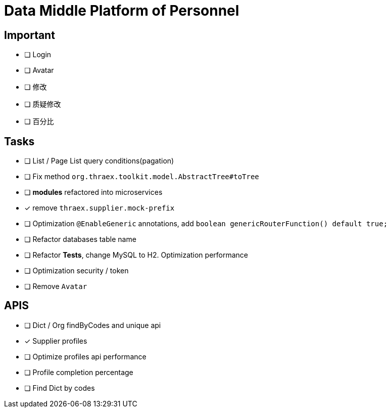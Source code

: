 :toc-title: Data Middle Platform of Personnel
// :toc: left
:toclevels: 4
:source-highlighter: rouge

= {toc-title}

== Important

- [ ] Login
- [ ] Avatar
- [ ] 修改
- [ ] 质疑修改
- [ ] 百分比

== Tasks

- [ ] List / Page List query conditions(pagation)
- [ ] Fix method `org.thraex.toolkit.model.AbstractTree#toTree`
- [ ] **modules** refactored into microservices
- [x] remove `thraex.supplier.mock-prefix`
- [ ] Optimization `@EnableGeneric` annotations, add `boolean genericRouterFunction() default true;`
- [ ] Refactor databases table name
- [ ] Refactor **Tests**, change MySQL to H2. Optimization performance
- [ ] Optimization security / token
- [ ] Remove `Avatar`

== APIS

- [ ] Dict / Org findByCodes and unique api
- [x] Supplier profiles
- [ ] Optimize profiles api performance
- [ ] Profile completion percentage
- [ ] Find Dict by codes

